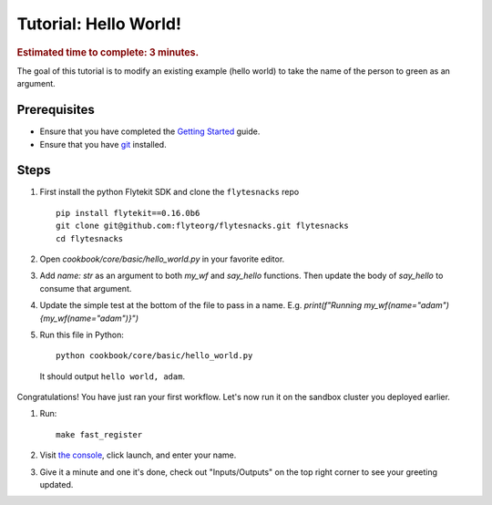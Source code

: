 .. _flyte-tutorial:

############################################
Tutorial: Hello World!
############################################

.. rubric:: Estimated time to complete: 3 minutes.

The goal of this tutorial is to modify an existing example (hello world) to take the name of the person to green as an argument.

Prerequisites
*************

* Ensure that you have completed the `Getting Started <https://docs.flyte.org/en/latest/tutorials/first_run.html>`__ guide.

* Ensure that you have `git <https://git-scm.com/>`__ installed.

Steps
*****

#. First install the python Flytekit SDK and clone the ``flytesnacks`` repo ::

    pip install flytekit==0.16.0b6
    git clone git@github.com:flyteorg/flytesnacks.git flytesnacks
    cd flytesnacks


#. Open `cookbook/core/basic/hello_world.py` in your favorite editor.

#. Add `name: str` as an argument to both `my_wf` and `say_hello` functions. Then update the body of `say_hello` to consume that argument.

#. Update the simple test at the bottom of the file to pass in a name. E.g. `print(f"Running my_wf(name="adam") {my_wf(name="adam")}")`

#. Run this file in Python: ::

    python cookbook/core/basic/hello_world.py

 It should output ``hello world, adam``.

Congratulations! You have just ran your first workflow. Let's now run it on the sandbox cluster you deployed earlier.

#. Run: ::

    make fast_register

#. Visit `the console <http://localhost:30081/console/projects/flytesnacks/domains/development/workflows/core.basic.hello_world.my_wf>`__, click launch, and enter your name.

#. Give it a minute and one it's done, check out "Inputs/Outputs" on the top right corner to see your greeting updated.